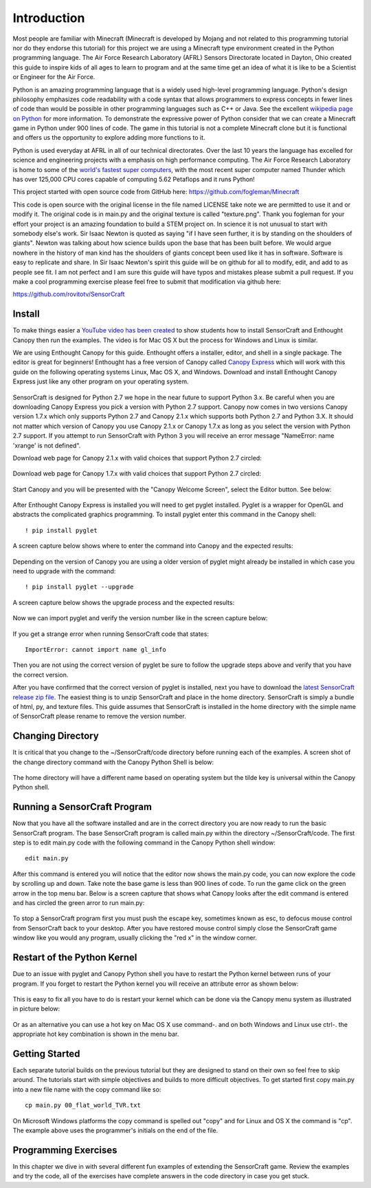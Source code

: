 ============
Introduction
============

Most people are familiar with Minecraft (Minecraft is developed by Mojang and
not related to this programming tutorial nor do they endorse this tutorial) for
this project we are using a Minecraft type environment created in the Python
programming language. The Air Force Research Laboratory (AFRL) Sensors
Directorate  located in Dayton, Ohio created this guide to inspire kids of all
ages to learn to program and at the same time get an idea of what it is like to
be a Scientist or Engineer for the Air Force.

Python is an amazing programming language that is a widely used high-level
programming language.  Python's design philosophy emphasizes code readability
with a code syntax that allows programmers to express concepts in fewer lines of
code than would be possible in other programming languages such as C++ or Java.
See the excellent `wikipedia page on Python
<https://en.wikipedia.org/wiki/Python_(programming_language)>`_  for more
information. To demonstrate the expressive power of Python consider that we can
create a Minecraft game in Python under 900 lines of code.  The game in this
tutorial is not a complete Minecraft clone but it is functional and offers us
the opportunity to explore adding more functions to it.

Python is used everyday at AFRL in all of our technical directorates.  Over the
last 10 years the language has excelled for science and engineering projects
with a emphasis on high performance computing. The Air Force Research Laboratory
is home to some of the `world's  fastest super computers
<http://www.top500.org/site/49284>`_,  with the most recent super computer named
Thunder which has over 125,000 CPU cores capable of computing 5.62 Petaflops and
it runs Python!

This project started with open source code from GitHub here:
https://github.com/fogleman/Minecraft

This code is open source with the original license in the file named LICENSE
take note we are permitted to use it and or modify it.  The original code is in
main.py and the original texture is called "texture.png".  Thank you fogleman
for your effort your project is an amazing foundation to build a STEM project
on. In science it is not unusual to start with somebody else's work. Sir Isaac
Newton is quoted as saying "if I have seen further, it is by standing on the
shoulders of giants". Newton was talking about how science builds upon the base
that has been built  before.  We would argue nowhere in the history of man kind
has the shoulders of giants concept been used like it has in software. Software
is easy to  replicate and share.  In Sir Isaac Newton's spirit this guide will
be on github for all to modify, edit, and add to as people see fit. I am not
perfect and I am sure this guide will have typos and mistakes please submit a
pull request.  If you make a cool programming exercise please feel free to
submit that modification via github here:

https://github.com/rovitotv/SensorCraft


Install
-------

To make things easier a `YouTube video has been created
<https://youtu.be/C9n1bS54AIw>`_ to show students how to install SensorCraft and
Enthought Canopy then run the examples.  The video is for Mac OS X but the
process for Windows and Linux is similar.

We are using Enthought Canopy for this guide.  Enthought offers a installer,
editor, and shell in a single package. The editor is great for beginners!
Enthought has a free version of Canopy called `Canopy Express
<https://www.enthought.com/canopy-express>`_ which will work with this guide on
the following operating systems Linux, Mac OS X, and Windows.  Download
and install Enthought Canopy Express just like any other program on your
operating system.  

.. figure:: ../images/CanopyExpressDownload.jpg
	:align: center

SensorCraft is designed for Python 2.7 we hope in the near future to support 
Python 3.x.  Be careful when you are downloading Canopy Express you pick a 
version with Python 2.7 support.  Canopy now comes in two versions Canopy 
version 1.7.x which only supports Python 2.7 and Canopy 2.1.x which supports 
both Python 2.7 and Python 3.X.  It should not matter which version of Canopy 
you use Canopy 2.1.x or Canopy 1.7.x as long as you select the version with 
Python 2.7 support.  If you attempt to run SensorCraft with Python 3 you will 
receive an error message "NameError: name 'xrange' is not defined﻿".

Download web page for Canopy 2.1.x with valid choices that support Python 2.7
circled:

.. figure:: ../images/CanopyExpress2.jpg
	:align: center

Download web page for Canopy 1.7.x with valid choices that support Python 2.7
circled:

.. figure:: ../images/CanopyExpress1.7.jpg
	:align: center

Start Canopy and you will be presented with the "Canopy
Welcome Screen", select the Editor button.  See below:

.. figure:: ../images/canopy_welcome.jpg
    :align: center

After Enthought Canopy Express is installed you will need
to get pyglet installed.  Pyglet is a wrapper for OpenGL and abstracts the
complicated graphics programming.  To install pyglet enter this command in
the Canopy shell::

	! pip install pyglet

A screen capture below shows where to enter the command into Canopy and the
expected results:

.. figure:: ../images/canopy_pyglet_install.jpg
    :align: center

Depending on the version of Canopy you are using a older version of pyglet
might already be installed in which case you need to upgrade with the command::

	! pip install pyglet --upgrade

A screen capture below shows the upgrade process and the expected results:

.. figure:: ../images/canopy_pyglet_upgrade.jpg
    :align: center

Now we can import pyglet and verify the version number like in the screen
capture below:

.. figure:: ../images/canopy_pyglet_version.jpg
    :align: center

If you get a strange error when running SensorCraft code that states::

    ImportError: cannot import name gl_info

Then you are not using the correct version of pyglet be sure to follow the
upgrade steps above and verify that you have the correct version.

After you have confirmed that the correct version of pyglet is installed, next
you have to download the `latest SensorCraft release zip file
<https://github.com/rovitotv/SensorCraft/releases/latest>`_.  The easiest thing
is to unzip SensorCraft and place in the home directory.  SensorCraft is simply
a bundle of html, py, and texture files.  This guide assumes that SensorCraft is
installed in the home directory with the simple name of SensorCraft please
rename to remove the version number.

Changing Directory
------------------

It is critical that you change to the ~/SensorCraft/code directory before
running each of the examples.  A screen shot of the change directory command
with the Canopy Python Shell is below:

.. figure:: ../images/canopy_change_directory.jpg
    :align: center

The home directory will have a different name based on operating system but
the tilde key is universal within the Canopy Python shell.

Running a SensorCraft Program
-----------------------------

Now that you have all the software installed and are in the correct directory
you are now ready to run the basic SensorCraft program.  The base SensorCraft
program is called main.py within the directory ~/SensorCraft/code. The first
step is to edit main.py code with the following command in the Canopy
Python shell window::
	
	edit main.py

After this command is entered you will notice that the editor now shows the
main.py code, you can now explore the code by scrolling up and down.  Take
note the base game is less than 900 lines of code.  To run the game click on
the green arrow in the top menu bar.  Below is a screen capture that
shows what Canopy looks after the edit command is entered and has circled
the green arror to run main.py:

.. figure:: ../images/canopy_edit_main.jpg
    :align: center

To stop a SensorCraft program first you must push the escape key, sometimes
known as esc, to defocus mouse control from SensorCraft back to your desktop.
After you have restored mouse control simply close the SensorCraft game window
like you would any program, usually clicking the "red x" in the window corner.

Restart of the Python Kernel
----------------------------

Due to an issue with pyglet and Canopy Python shell you have to restart the
Python kernel between runs of your program.  If you forget to restart the
Python kernel you will receive an attribute error as shown below:

.. figure:: ../images/canopy_attribute_error.jpg
    :align: center

This is easy to fix all you have to do is restart your kernel which can be
done via the Canopy menu system as illustrated in picture below:

.. figure:: ../images/canopy_kernel_restart_menu.jpg
    :align: center

Or as an alternative you can use a hot key on Mac OS X use command-. and on
both Windows and Linux use ctrl-. the appropriate hot key combination is 
shown in the menu bar.  

Getting Started
---------------

Each separate tutorial builds on the previous tutorial but they are designed
to stand on their own so feel free to skip around.  The tutorials start with
simple objectives and builds to more difficult objectives. To get started first
copy main.py into a new file name with the copy command like so::

	cp main.py 00_flat_world_TVR.txt

On Microsoft Windows platforms the copy command is spelled out "copy" and for
Linux and OS X the command is "cp".  The example above uses the programmer's
initials on the end of the file. 


Programming Exercises
---------------------

In this chapter we dive in with several different fun examples of extending
the SensorCraft game.  Review the examples and try the code, all of the
exercises have complete answers in the code directory in case you get stuck. 



